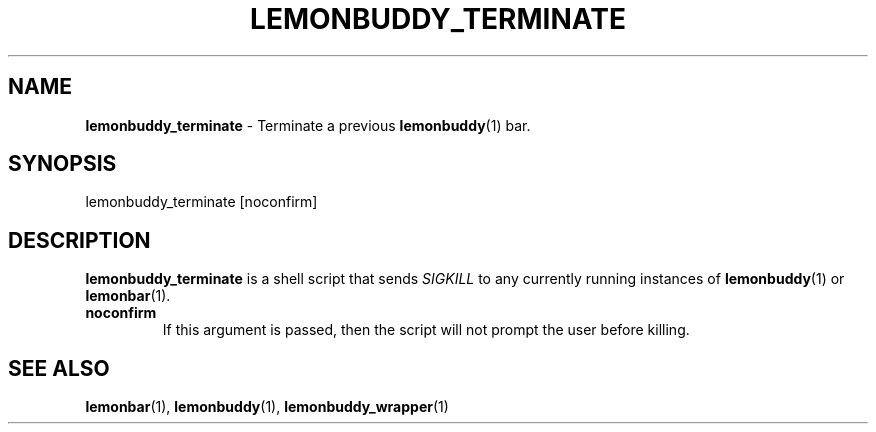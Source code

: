.TH LEMONBUDDY_TERMINATE 1 2016-06-22 "lemonbuddy 1.2.1" "lemonbuddy Manual"
.SH NAME
\fBlemonbuddy_terminate\fR \- Terminate a previous \fBlemonbuddy\fR(1) bar.
.SH SYNOPSIS
.P
lemonbuddy_terminate [noconfirm]
.SH DESCRIPTION
\fBlemonbuddy_terminate\fR is a shell script that sends \fISIGKILL\fR to any currently running instances of \fBlemonbuddy\fR(1) or \fBlemonbar\fR(1).
.TP
.BR noconfirm
If this argument is passed, then the script will not prompt the user before killing.
.SH SEE ALSO
.TP
\fBlemonbar\fR(1), \fBlemonbuddy\fR(1), \fBlemonbuddy_wrapper\fR(1)
